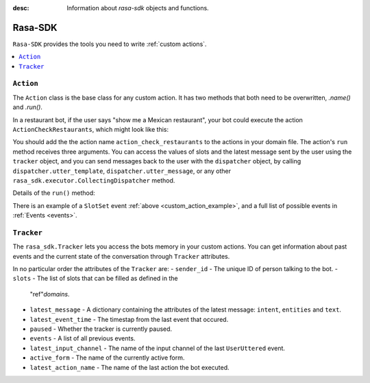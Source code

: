 :desc: Information about `rasa-sdk` objects and functions.

.. _rasa-sdk:

Rasa-SDK
=======

.. edit-link::

``Rasa-SDK`` provides the tools you need to write :ref:`custom actions`.

.. contents::
   :local:

``Action``
----------

The ``Action`` class is the base class for any custom action. It has two methods
that both need to be overwritten, `.name()` and `.run()`.

.. _custom_action_example_verbose:

In a restaurant bot, if the user says "show me a Mexican restaurant",
your bot could execute the action ``ActionCheckRestaurants``,
which might look like this:

.. testcode::

   from rasa_sdk import Action
   from rasa_sdk.events import SlotSet

   class ActionCheckRestaurants(Action):
      def name(self) -> Text:
         return "action_check_restaurants"

      def run(self,
              dispatcher: CollectingDispatcher,
              tracker: Tracker,
              domain: Dict[Text, Any]) -> List[Dict[Text, Any]]:

         cuisine = tracker.get_slot('cuisine')
         q = "select * from restaurants where cuisine='{0}' limit 1".format(cuisine)
         result = db.query(q)

         return [SlotSet("matches", result if result is not None else [])]


You should add the the action name ``action_check_restaurants`` to
the actions in your domain file. The action's ``run`` method receives
three arguments. You can access the values of slots and the latest message
sent by the user using the ``tracker`` object, and you can send messages
back to the user with the ``dispatcher`` object, by calling
``dispatcher.utter_template``, ``dispatcher.utter_message``, or any other
``rasa_sdk.executor.CollectingDispatcher`` method.

Details of the ``run()`` method:

.. automethod:: rasa_sdk.Action.run


There is an example of a ``SlotSet`` event
:ref:`above <custom_action_example>`, and a full list of possible
events in :ref:`Events <events>`.

``Tracker``
-----------

The ``rasa_sdk.Tracker`` lets you access the bots memory in your custom
actions. You can get information about past events and the current state of the
conversation through ``Tracker`` attributes.

In no particular order the attributes of the ``Tracker`` are:
- ``sender_id`` - The unique ID of person talking to the bot.
- ``slots`` - The list of slots that can be filled as defined in the
  "ref"`domains`.
- ``latest_message`` - A dictionary containing the attributes of the latest
  message: ``intent``, ``entities`` and ``text``.
- ``latest_event_time`` - The timestap from the last event that occured.
- ``paused`` - Whether the tracker is currently paused.
- ``events`` - A list of all previous events.
- ``latest_input_channel`` - The name of the input channel of the last
  ``UserUttered`` event.
- ``active_form`` - The name of the currently active form.
- ``latest_action_name`` - The name of the last action the bot executed.

